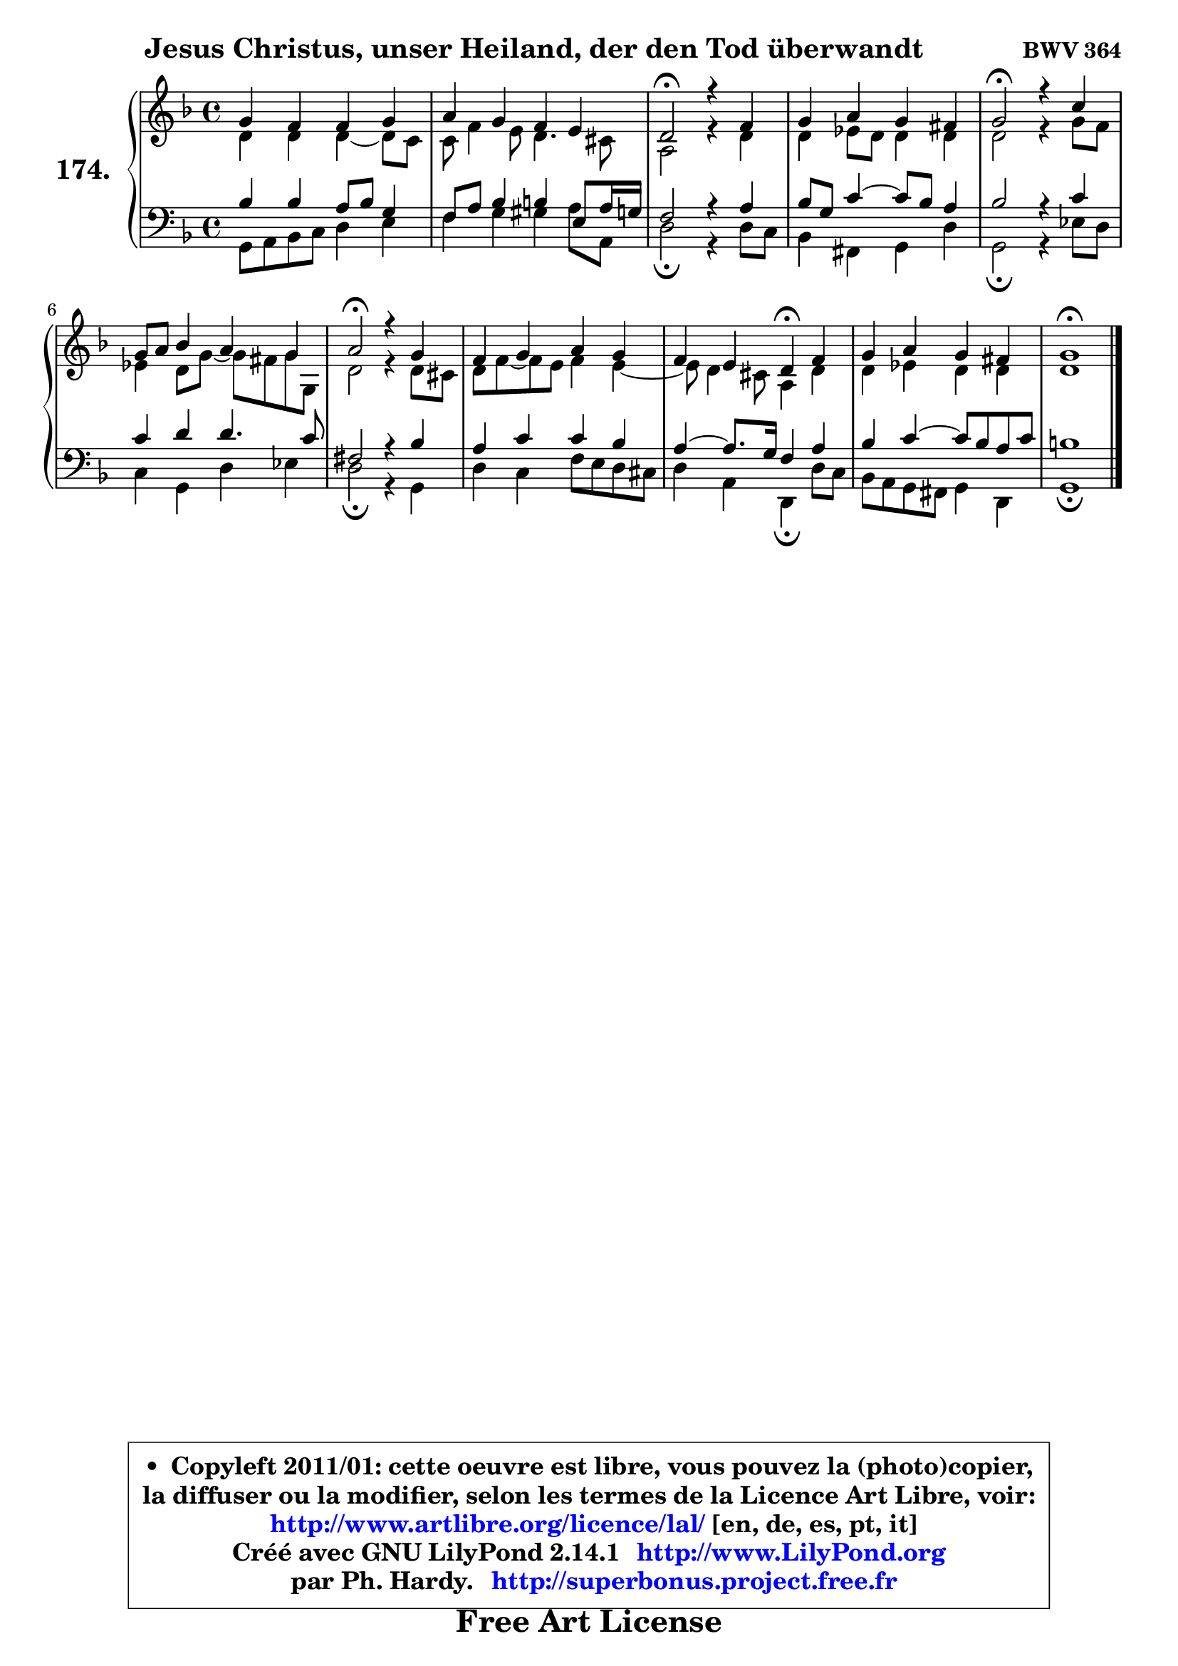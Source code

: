 
\version "2.14.1"

    \paper {
%	system-system-spacing #'padding = #0.1
%	score-system-spacing #'padding = #0.1
%	ragged-bottom = ##f
%	ragged-last-bottom = ##f
	}

    \header {
      opus = \markup { \bold "BWV 364" }
      piece = \markup { \hspace #9 \fontsize #2 \bold "Jesus Christus, unser Heiland, der den Tod überwandt" }
      maintainer = "Ph. Hardy"
      maintainerEmail = "superbonus.project@free.fr"
      lastupdated = "2011/Jul/20"
      tagline = \markup { \fontsize #3 \bold "Free Art License" }
      copyright = \markup { \fontsize #3  \bold   \override #'(box-padding .  1.0) \override #'(baseline-skip . 2.9) \box \column { \center-align { \fontsize #-2 \line { • \hspace #0.5 Copyleft 2011/01: cette oeuvre est libre, vous pouvez la (photo)copier, } \line { \fontsize #-2 \line {la diffuser ou la modifier, selon les termes de la Licence Art Libre, voir: } } \line { \fontsize #-2 \with-url #"http://www.artlibre.org/licence/lal/" \line { \fontsize #1 \hspace #1.0 \with-color #blue http://www.artlibre.org/licence/lal/ [en, de, es, pt, it] } } \line { \fontsize #-2 \line { Créé avec GNU LilyPond 2.14.1 \with-url #"http://www.LilyPond.org" \line { \with-color #blue \fontsize #1 \hspace #1.0 \with-color #blue http://www.LilyPond.org } } } \line { \hspace #1.0 \fontsize #-2 \line {par Ph. Hardy. } \line { \fontsize #-2 \with-url #"http://superbonus.project.free.fr" \line { \fontsize #1 \hspace #1.0 \with-color #blue http://superbonus.project.free.fr } } } } } }

	  }

  guidemidi = {
        R1 |
        R1 |
        \tempo 4 = 34 r2 \tempo 4 = 78 r2 |
        R1 |
        \tempo 4 = 34 r2 \tempo 4 = 78 r2 |
        R1 |
        \tempo 4 = 34 r2 \tempo 4 = 78 r2 |
        R1 |
        r2 \tempo 4 = 30 r4 \tempo 4 = 78 r4 |
        R1 |
        \tempo 4 = 40 r1 |
	}

  upper = {
	\time 4/4
	\key g \dorian % f \major
	\clef treble
	\voiceOne
	<< { 
	% SOPRANO
	\set Voice.midiInstrument = "acoustic grand"
	\relative c'' {
        g4 f f g |
        a4 g f e |
        d2\fermata r4 f4 |
        g4 a g fis |
        g2\fermata r4 c4 |
        g8 a bes4 a g |
        a2\fermata r4 g4 |
        f4 g a g |
        f4 e d\fermata f |
        g4 a g fis |
        g1\fermata |
        \bar "|."
	} % fin de relative
	}

	\context Voice="1" { \voiceTwo 
	% ALTO
	\set Voice.midiInstrument = "acoustic grand"
	\relative c' {
        d4 d d ~ d8 c |
        c8 f4 e8 d4. cis8 |
        a2 r4 d4 |
        d4 es8 d d4 d |
        d2 r4 g8 f |
        es4 d8 g ~ g fis g8 g, |
        d'2 r4 d8 cis |
        d8 f ~ f e f4 e4 ~ |
	e8 d4 cis8 a4 d |
        d4 es d d |
        d1 |
        \bar "|."
	} % fin de relative
	\oneVoice
	} >>
	}

    lower = {
	\time 4/4
	\key g \dorian % f \major
	\clef bass
	\voiceOne
	<< { 
	% TENOR
	\set Voice.midiInstrument = "acoustic grand"
	\relative c' {
        bes4 bes a8 bes g4 |
        f8 a bes4 b e,8 a16 g! |
        f2 r4 a4 |
        bes8 g c4 ~ c8 bes a4 |
        bes2 r4 c4 |
        c4 d d4. c8 |
        fis,2 r4 bes4 |
        a4 c c bes |
        a4 ~ a8. g16 f4 a |
        bes4 c4 ~ c8 bes a c |
        b1 |
        \bar "|."
	} % fin de relative
	}
	\context Voice="1" { \voiceTwo 
	% BASS
	\set Voice.midiInstrument = "acoustic grand"
	\relative c {
        g8 a bes c d4 e |
        f4 g gis a8 a, |
        d2\fermata r4 d8 c |
        bes4 fis g d' |
        g,2\fermata r4 es'8 d |
        c4 g d' es |
        d2\fermata r4 g,4 |
        d'4 c f8 e d cis |
        d4 a d,4\fermata d'8 c |
        bes8 a g fis g4 d |
        g1\fermata |
        \bar "|."
	} % fin de relative
	\oneVoice
	} >>
	}


    \score { 

	\new PianoStaff <<
	\set PianoStaff.instrumentName = \markup { \bold \huge "174." }
	\new Staff = "upper" \upper
	\new Staff = "lower" \lower
	>>

    \layout {
%	ragged-last = ##f
	   }

         } % fin de score

  \score {
    \unfoldRepeats { << \guidemidi \upper \lower >> }
    \midi {
    \context {
     \Staff
      \remove "Staff_performer"
               }

     \context {
      \Voice
       \consists "Staff_performer"
                }

     \context { 
      \Score
      tempoWholesPerMinute = #(ly:make-moment 78 4)
		}
	    }
	}

